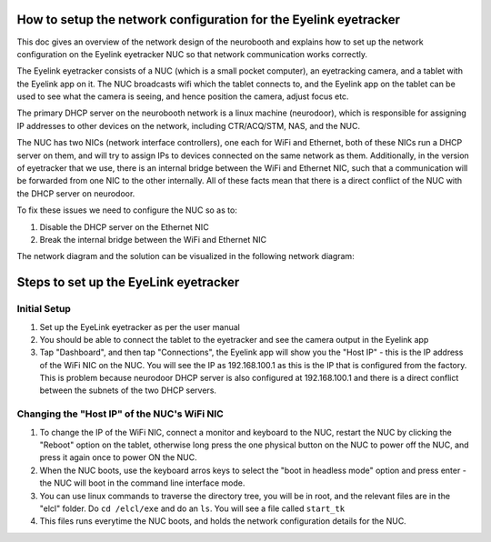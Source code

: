How to setup the network configuration for the Eyelink eyetracker
=================================================================
This doc gives an overview of the network design of the neurobooth and explains how to set up the network configuration on the Eyelink eyetracker NUC so that network communication works correctly.

The Eyelink eyetracker consists of a NUC (which is a small pocket computer), an eyetracking camera, and a tablet with the Eyelink app on it. The NUC broadcasts wifi which the tablet connects to, and the Eyelink app on the tablet can be used to see what the camera is seeing, and hence position the camera, adjust focus etc.

The primary DHCP server on the neurobooth network is a linux machine (neurodoor), which is responsible for assigning IP addresses to other devices on the network, including CTR/ACQ/STM, NAS, and the NUC.

The NUC has two NICs (network interface controllers), one each for WiFi and Ethernet, both of these NICs run a DHCP server on them, and will try to assign IPs to devices connected on the same network as them. Additionally, in the version of eyetracker that we use, there is an internal bridge between the WiFi and Ethernet NIC, such that a communication will be forwarded from one NIC to the other internally. All of these facts mean that there is a direct conflict of the NUC with the DHCP server on neurodoor.

To fix these issues we need to configure the NUC so as to:

1. Disable the DHCP server on the Ethernet NIC
2. Break the internal bridge between the WiFi and Ethernet NIC

The network diagram and the solution can be visualized in the following network diagram:


.. image:: NetworkDiagram.png
    :align: center

Steps to set up the EyeLink eyetracker
======================================

Initial Setup
-------------
1. Set up the EyeLink eyetracker as per the user manual
2. You should be able to connect the tablet to the eyetracker and see the camera output in the Eyelink app
3. Tap "Dashboard", and then tap "Connections", the Eyelink app will show you the "Host IP" - this is the IP address of the WiFi NIC on the NUC. You will see the IP as 192.168.100.1 as this is the IP that is configured from the factory. This is problem because neurodoor DHCP server is also configured at 192.168.100.1 and there is a direct conflict between the subnets of the two DHCP servers.

Changing the "Host IP" of the NUC's WiFi NIC
--------------------------------------------
1. To change the IP of the WiFi NIC, connect a monitor and keyboard to the NUC, restart the NUC by clicking the "Reboot" option on the tablet, otherwise long press the one physical button on the NUC to power off the NUC, and press it again once to power ON the NUC.
2. When the NUC boots, use the keyboard arros keys to select the "boot in headless mode" option and press enter - the NUC will boot in the command line interface mode.
3. You can use linux commands to traverse the directory tree, you will be in root, and the relevant files are in the "elcl" folder. Do ``cd /elcl/exe`` and do an ``ls``. You will see a file called ``start_tk``
4. This files runs everytime the NUC boots, and holds the network configuration details for the NUC.










 
